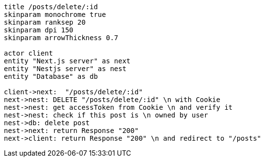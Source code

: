 [plantuml,alice-bob,svg,role=sequence]
....
title /posts/delete/:id
skinparam monochrome true
skinparam ranksep 20
skinparam dpi 150
skinparam arrowThickness 0.7

actor client
entity "Next.js server" as next
entity "Nestjs server" as nest
entity "Database" as db

client->next:  "/posts/delete/:id"
next->nest: DELETE "/posts/delete/:id" \n with Cookie
nest->nest: get accessToken from Cookie \n and verify it
nest->nest: check if this post is \n owned by user
nest->db: delete post
nest->next: return Response "200"
next->client: return Response "200" \n and redirect to "/posts"
....